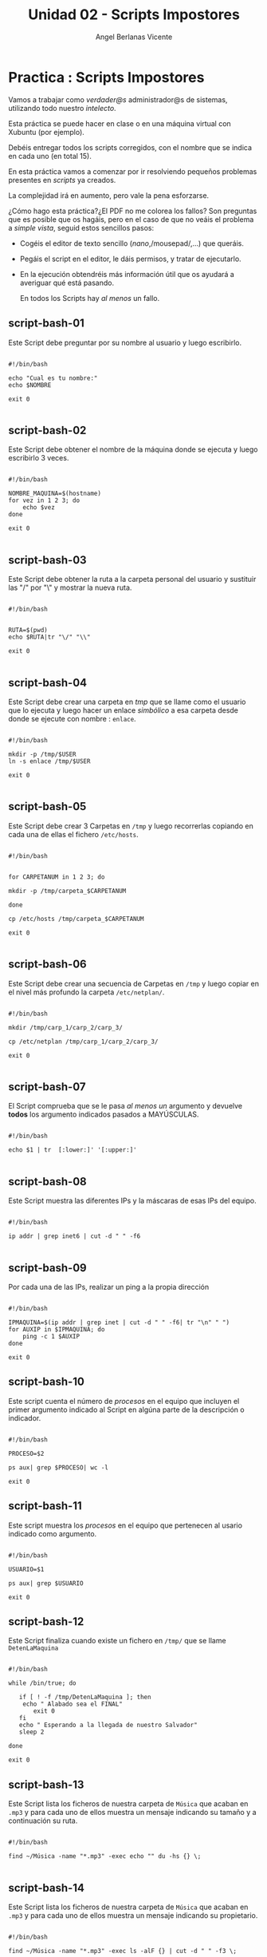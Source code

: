 #+Title: Unidad 02 - Scripts Impostores
#+Author: Angel Berlanas Vicente

#+LATEX_HEADER: \hypersetup{colorlinks=true,urlcolor=blue}

#+LATEX_HEADER: \usepackage{fancyhdr}
#+LATEX_HEADER: \fancyhead{} % clear all header fields
#+LATEX_HEADER: \pagestyle{fancy}
#+LATEX_HEADER: \fancyhead[R]{2-SMX:SOX - Practica}
#+LATEX_HEADER: \fancyhead[L]{UD02: PowerShell y BASH]}

#+LATEX_HEADER:\usepackage{wallpaper}
#+LATEX_HEADER: \ULCornerWallPaper{0.9}{../rsrc/logos/header_europa.png}
#+LATEX_HEADER: \CenterWallPaper{0.7}{../rsrc/logos/watermark_1.png}

\newpage
* Practica : Scripts Impostores 

  Vamos a trabajar como /verdader@s/ administrador@s de sistemas, 
  utilizando todo nuestro /intelecto/.
  
  Esta práctica se puede hacer en clase o en una máquina virtual con
  Xubuntu (por ejemplo).

  Debéis entregar todos los scripts corregidos, con el nombre que se indica 
  en cada uno (en total 15).

#+ATTR_LATEX: :width 50px
  [[file:imgs/amongus.png]]
   

  En esta práctica vamos a comenzar por ir resolviendo pequeños problemas
  presentes en /scripts/ ya creados.

  La complejidad irá en aumento, pero vale la pena esforzarse.

  ¿Cómo hago esta práctica?¿El PDF no me colorea los fallos? Son preguntas
  que es posible que os hagáis, pero en el caso de que no veáis el problema
  a /simple vista/, seguid estos sencillos pasos:

  + Cogéis el editor de texto sencillo (/nano/,/mousepad/,...) que queráis.
  + Pegáis el script en el editor, le dáis permisos, y tratar de ejecutarlo.
  + En la ejecución obtendréis más información útil que os ayudará a averiguar
    qué está pasando.

    En todos los Scripts hay /al menos/ un fallo.

\newpage 
** script-bash-01

   Este Script debe preguntar por su nombre al usuario y luego escribirlo.

#+BEGIN_SRC shell

#!/bin/bash

echo "Cual es tu nombre:"
echo $NOMBRE

exit 0

#+END_SRC
\newpage
** script-bash-02

   Este Script debe obtener el nombre de la máquina donde
   se ejecuta y luego escribirlo 3 veces.

#+BEGIN_SRC shell

#!/bin/bash

NOMBRE_MAQUINA=$(hostname)
for vez in 1 2 3; do
    echo $vez
done

exit 0

#+END_SRC
\newpage
** script-bash-03

   Este Script debe obtener la ruta a la carpeta personal del usuario y 
   sustituir las "/" por "\" y mostrar la nueva ruta.

#+BEGIN_SRC shell

#!/bin/bash


RUTA=$(pwd)
echo $RUTA|tr "\/" "\\"

exit 0

#+END_SRC
\newpage
** script-bash-04

   Este Script debe crear una carpeta en /tmp/ que se llame como el usuario que lo ejecuta
   y luego hacer un enlace /simbólico/ a esa carpeta desde donde se ejecute
   con nombre : =enlace=.

#+BEGIN_SRC shell

#!/bin/bash

mkdir -p /tmp/$USER
ln -s enlace /tmp/$USER

exit 0

#+END_SRC

\newpage
** script-bash-05

   Este Script debe crear 3 Carpetas en =/tmp= y luego recorrerlas copiando
   en cada una de ellas el fichero =/etc/hosts=.
   

#+BEGIN_SRC shell

#!/bin/bash


for CARPETANUM in 1 2 3; do

mkdir -p /tmp/carpeta_$CARPETANUM

done

cp /etc/hosts /tmp/carpeta_$CARPETANUM

exit 0

#+END_SRC

\newpage

** script-bash-06

   Este Script debe crear una secuencia de Carpetas en =/tmp= y 
   luego copiar en el nivel más profundo la carpeta =/etc/netplan/=.
   

#+BEGIN_SRC shell

#!/bin/bash

mkdir /tmp/carp_1/carp_2/carp_3/

cp /etc/netplan /tmp/carp_1/carp_2/carp_3/

exit 0

#+END_SRC

\newpage


** script-bash-07

   El Script comprueba que se le pasa /al menos un/ argumento y
   devuelve *todos* los argumento indicados pasados a MAYÚSCULAS.

#+BEGIN_SRC shell

#!/bin/bash

echo $1 | tr  [:lower:]' '[:upper:]'

#+END_SRC

\newpage

** script-bash-08

   Este Script muestra las diferentes IPs y la máscaras de esas IPs del 
   equipo.

#+BEGIN_SRC shell

#!/bin/bash

ip addr | grep inet6 | cut -d " " -f6

#+END_SRC

\newpage

** script-bash-09

   Por cada una de las IPs, realizar un ping a la propia dirección

#+BEGIN_SRC shell

#!/bin/bash

IPMAQUINA=$(ip addr | grep inet | cut -d " " -f6| tr "\n" " ")
for AUXIP in $IPMAQUINA; do
    ping -c 1 $AUXIP
done

exit 0
#+END_SRC

\newpage


** script-bash-10

   Este script cuenta el número de /procesos/ en el equipo
   que incluyen el primer argumento indicado al Script en algúna 
   parte de la descripción o indicador.

#+BEGIN_SRC shell

#!/bin/bash

PROCESO=$2

ps aux| grep $PROCESO| wc -l

exit 0
#+END_SRC

\newpage


** script-bash-11

   Este script muestra los  /procesos/ en el equipo
   que pertenecen al usario indicado como argumento.

#+BEGIN_SRC shell

#!/bin/bash

USUARIO=$1

ps aux| grep $USUARIO

exit 0
#+END_SRC

\newpage

** script-bash-12
   
   Este Script finaliza cuando existe un fichero en =/tmp/=
   que se llame =DetenLaMaquina=

#+BEGIN_SRC shell

#!/bin/bash

while /bin/true; do

   if [ ! -f /tmp/DetenLaMaquina ]; then
	echo " Alabado sea el FINAL"
       exit 0
   fi
   echo " Esperando a la llegada de nuestro Salvador"
   sleep 2

done

exit 0
#+END_SRC

\newpage



** script-bash-13

   Este Script lista los ficheros de nuestra carpeta de =Música= 
   que acaban en =.mp3= y para cada uno de ellos muestra un mensaje 
   indicando su tamaño y a continuación su ruta.

#+BEGIN_SRC shell

#!/bin/bash

find ~/Música -name "*.mp3" -exec echo "" du -hs {} \;

#+END_SRC

\newpage



** script-bash-14

   Este Script lista los ficheros de nuestra carpeta de =Música= 
   que acaban en =.mp3= y para cada uno de ellos muestra un mensaje 
   indicando su propietario.

#+BEGIN_SRC shell

#!/bin/bash

find ~/Música -name "*.mp3" -exec ls -alF {} | cut -d " " -f3 \;

#+END_SRC

\newpage


** script-bash-15

   Este Script comprueba que todos los ficheros de las rutas =/usr/bin= y 
   =/usr/sbin/= son ejecutables. Si NO ES EJECUTABLE muestra la ruta al 
   fichero que NO LO ÉS.

#+BEGIN_SRC shell

#!/bin/bash

for f in $(find /usr/bin); do
  if [ -x $f ]; then
    echo $f
  fi
done

done

#+END_SRC

\newpage
